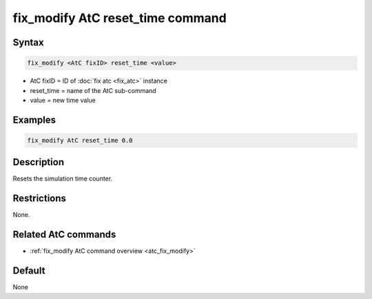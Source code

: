 .. index:: fix_modify AtC reset_time

fix_modify AtC reset_time command
=================================

Syntax
""""""

.. code-block:: LAMMPS

   fix_modify <AtC fixID> reset_time <value>

* AtC fixID = ID of :doc:`fix atc <fix_atc>` instance
* reset_time = name of the AtC sub-command
* value = new time value

Examples
""""""""

.. code-block:: LAMMPS

   fix_modify AtC reset_time 0.0

Description
"""""""""""

Resets the simulation time counter.


Restrictions
""""""""""""

None.

Related AtC commands
""""""""""""""""""""

- :ref:`fix_modify AtC command overview <atc_fix_modify>`

Default
"""""""

None

